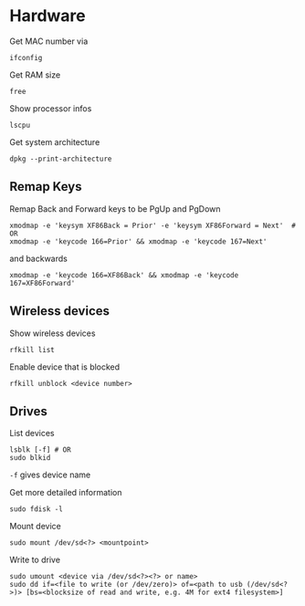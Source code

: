 * Hardware

Get MAC number via
#+begin_src shell
  ifconfig
#+end_src

Get RAM size
#+begin_src shell
 free 
#+end_src

Show processor infos
#+begin_src shell
  lscpu
#+end_src

Get system architecture
#+begin_src shell
  dpkg --print-architecture
#+end_src

** Remap Keys

Remap Back and Forward keys to be PgUp and PgDown
#+begin_src shell
  xmodmap -e 'keysym XF86Back = Prior' -e 'keysym XF86Forward = Next'  # OR
  xmodmap -e 'keycode 166=Prior' && xmodmap -e 'keycode 167=Next'
#+end_src
and backwards
#+begin_src shell
  xmodmap -e 'keycode 166=XF86Back' && xmodmap -e 'keycode 167=XF86Forward'
#+end_src

** Wireless devices

Show wireless devices
#+begin_src shell
  rfkill list
#+end_src

Enable device that is blocked
#+begin_src shell
  rfkill unblock <device number>
#+end_src

** Drives
List devices
#+begin_src shell
  lsblk [-f] # OR
  sudo blkid
#+end_src
=-f= gives device name

Get more detailed information
#+begin_src shell
  sudo fdisk -l
#+end_src

Mount device
#+begin_src shell
  sudo mount /dev/sd<?> <mountpoint>
#+end_src

Write to drive
#+begin_src shell
  sudo umount <device via /dev/sd<?><?> or name>
  sudo dd if=<file to write (or /dev/zero)> of=<path to usb (/dev/sd<?>)> [bs=<blocksize of read and write, e.g. 4M for ext4 filesystem>]
#+end_src


